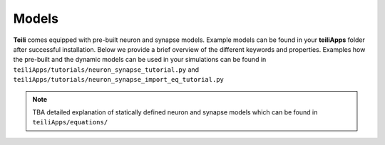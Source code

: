 ******
Models
******
**Teili** comes equipped with pre-built neuron and synapse models.
Example models can be found in your **teiliApps** folder after successful
installation.
Below we provide a brief overview of the different keywords and properties.
Examples how the pre-built and the dynamic models can be used in your simulations
can be found in ``teiliApps/tutorials/neuron_synapse_tutorial.py`` and
``teiliApps/tutorials/neuron_synapse_import_eq_tutorial.py``

.. note:: TBA detailed explanation of statically defined neuron and synapse models which can be found in ``teiliApps/equations/``

.. _tutorial: https://teili.readthedocs.io/en/latest/scripts/Tutorials.html#import-equation-from-a-file
.. _plasticity tutorial: https://teili.readthedocs.io/en/latest/scripts/Tutorials.html#stdp-tutorial
.. _neuron tutorial: https://brian2.readthedocs.io/en/stable/resources/tutorials/1-intro-to-brian-neurons.html
.. _syapse tutorial: https://brian2.readthedocs.io/en/stable/resources/tutorials/2-intro-to-brian-synapses.html
.. _brian2: https://brian2.readthedocs.io/en/stable/index.html
.. _EquationBuilder: https://teili.readthedocs.io/en/latest/scripts/Equation%20builder.html#
.. _NeuronEquationBuilder: https://teili.readthedocs.io/en/latest/modules/teili.models.builder.html#module-teili.models.builder.neuron_equation_builder
.. _SynapseEquationBuilder: https://teili.readthedocs.io/en/latest/modules/teili.models.builder.html#module-teili.models.builder.synapse_equation_builder
